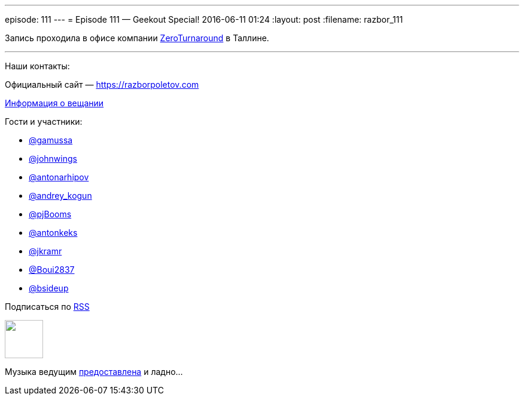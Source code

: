 ---
episode: 111
---
= Episode 111 — Geekout Special!
2016-06-11 01:24
:layout: post
:filename: razbor_111

Запись проходила в офисе компании http://zeroturnaround.com/[ZeroTurnaround] в Таллине.

'''

Наши контакты:

Официальный сайт — https://razborpoletov.com[https://razborpoletov.com]

https://razborpoletov.com/broadcast.html[Информация о вещании]

Гости и участники:

  * https://twitter.com/gamussa[@gamussa]
  * https://twitter.com/johnwings[@johnwings]
  * https://twitter.com/antonarhipov[@antonarhipov]
  * https://twitter.com/andrey_kogun[@andrey_kogun]
  * https://twitter.com/pjBooms[@pjBooms]
  * https://twitter.com/antonkeks[@antonkeks]
  * https://twitter.com/jkramr[@jkramr]
  * https://twitter.com/Boui2837[@Boui2837]
  * https://twitter.com/bsideup[@bsideup]

++++
<!-- player goes here-->

<audio preload="none">
   <source src="http://traffic.libsyn.com/razborpoletov/razbor_111.mp3" type="audio/mp3" />
   Your browser does not support the audio tag.
</audio>
++++

Подписаться по http://feeds.feedburner.com/razbor-podcast[RSS]

++++
<!-- episode file link goes here-->
<a href="http://traffic.libsyn.com/razborpoletov/razbor_111.mp3" imageanchor="1" style="clear: left; margin-bottom: 1em; margin-left: auto; margin-right: 2em;"><img border="0" height="64" src="https://razborpoletov.com/images/mp3.png" width="64" /></a>
++++

Музыка ведущим http://www.audiobank.fm/single-music/27/111/More-And-Less/[предоставлена] и ладно...
